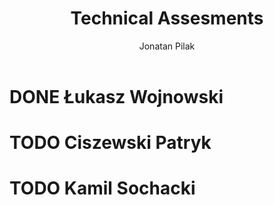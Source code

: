 
#+title: Technical Assesments
#+author: Jonatan Pilak

* DONE Łukasz Wojnowski
   SCHEDULED: <2024-05-31 Fri>
   :LOGBOOK:
   CLOCK: [2024-05-31 Fri 09:00]--[2024-05-31 Fri 10:35] => 1:35
   :END:

* TODO Ciszewski Patryk
   SCHEDULED: <2024-06-18 Tue>

* TODO Kamil Sochacki
   SCHEDULED: <2024-06-20 Thu>

